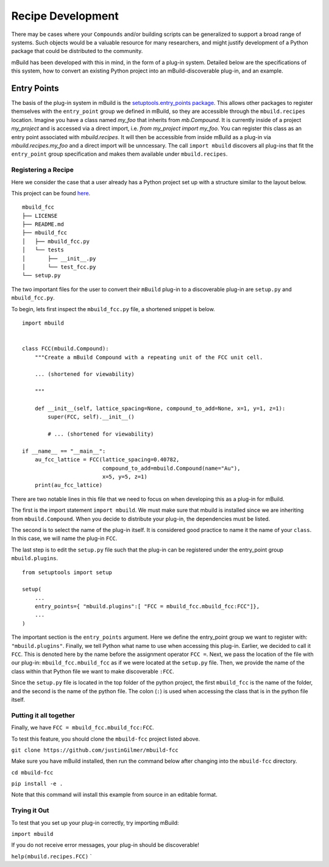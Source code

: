 ==================
Recipe Development
==================

There may be cases where your ``Compounds`` and/or building scripts can be generalized to support a broad range of systems.
Such objects would be a valuable resource for many researchers, and might justify development of a Python package that could be distributed to the community.


mBuild has been developed with this in mind, in the form of a plug-in system.
Detailed below are the specifications of this system, how to convert an existing Python project into an mBuild-discoverable plug-in, and an example.

Entry Points
------------

The basis of the plug-in system in mBuild is the `setuptools.entry_points package <https://packaging.python.org/guides/creating-and-discovering-plugins/#using-package-metadata>`_.
This allows other packages to register themselves with the ``entry_point`` group we defined in mBuild, so they are accessible through the ``mbuild.recipes`` location.
Imagine you have a class named `my_foo` that inherits from `mb.Compound`.
It is currently inside of a project `my_project` and is accessed via a direct import, i.e. `from my_project import my_foo`.
You can register this class as an entry point associated with `mbuild.recipes`.
It will then be accessible from inside mBuild as a plug-in via `mbuild.recipes.my_foo` and a direct import will be unncessary.
The call ``import mbuild`` discovers all plug-ins that fit the ``entry_point`` group specification and makes them available under ``mbuild.recipes``.

Registering a Recipe
____________________

Here we consider the case that a user already has a Python project set up with a structure similar to the layout below.

This project can be found `here <https://github.com/justinGilmer/mbuild-fcc>`_.

::

    mbuild_fcc
    ├── LICENSE
    ├── README.md
    ├── mbuild_fcc
    │   ├── mbuild_fcc.py
    │   └── tests
    │       ├── __init__.py
    │       └── test_fcc.py
    └── setup.py


The two important files for the user to convert their ``mBuild`` plug-in to a discoverable plug-in are ``setup.py`` and ``mbuild_fcc.py``.

To begin, lets first inspect the ``mbuild_fcc.py`` file, a shortened snippet is below.

::

    import mbuild


    class FCC(mbuild.Compound):
        """Create a mBuild Compound with a repeating unit of the FCC unit cell.

        ... (shortened for viewability)

        """

        def __init__(self, lattice_spacing=None, compound_to_add=None, x=1, y=1, z=1):
            super(FCC, self).__init__()

            # ... (shortened for viewability)

    if __name__ == "__main__":
        au_fcc_lattice = FCC(lattice_spacing=0.40782,
                             compound_to_add=mbuild.Compound(name="Au"),
                             x=5, y=5, z=1)
        print(au_fcc_lattice)



There are two notable lines in this file that we need to focus on when developing this as a plug-in for mBuild.

The first is the import statement ``import mbuild``.
We must make sure that mbuild is installed since we are inheriting from ``mbuild.Compound``. When you decide to distribute your plug-in,
the dependencies must be listed.

The second is to select the name of the plug-in itself.
It is considered good practice to name it the name of your ``class``.
In this case, we will name the plug-in ``FCC``.

The last step is to edit the ``setup.py`` file such that the plug-in can be registered under the entry_point group ``mbuild.plugins``.

::

    from setuptools import setup

    setup(
        ...
        entry_points={ "mbuild.plugins":[ "FCC = mbuild_fcc.mbuild_fcc:FCC"]},
        ...
    )

The important section is the ``entry_points`` argument. Here we define the entry_point group we want to register with: ``"mbuild.plugins"``.
Finally, we tell Python what name to use when accessing this plug-in.
Earlier, we decided to call it ``FCC``.
This is denoted here by the name before the assignment operator ``FCC =``.
Next, we pass the location of the file with our plug-in: ``mbuild_fcc.mbuild_fcc`` as if we were located at the ``setup.py`` file.
Then, we provide the name of the class within that Python file we want to make discoverable ``:FCC``.

Since the ``setup.py`` file is located in the top folder of the python project, the first ``mbuild_fcc`` is the name of the folder, and the second is the name of the python file. The colon (``:``) is used when accessing the class that is in the python file itself.


Putting it all together
_______________________

Finally, we have ``FCC = mbuild_fcc.mbuild_fcc:FCC``.

To test this feature, you should clone the ``mbuild-fcc`` project listed above.

``git clone https://github.com/justinGilmer/mbuild-fcc``


Make sure you have mBuild installed, then run the command below after changing into the ``mbuild-fcc`` directory.

``cd mbuild-fcc``

``pip install -e .``

Note that this command will install this example from source in an editable format.


Trying it Out
_____________

To test that you set up your plug-in correctly, try importing mBuild:

``import mbuild``

If you do not receive error messages, your plug-in should be discoverable!

``help(mbuild.recipes.FCC)``
`
